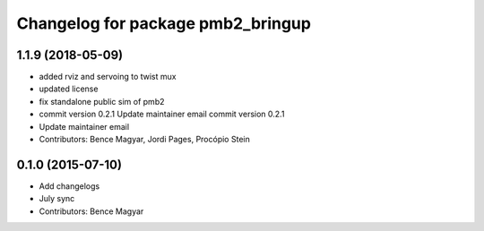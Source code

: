 ^^^^^^^^^^^^^^^^^^^^^^^^^^^^^^^^^^
Changelog for package pmb2_bringup
^^^^^^^^^^^^^^^^^^^^^^^^^^^^^^^^^^

1.1.9 (2018-05-09)
------------------
* added rviz and servoing to twist mux
* updated license
* fix standalone public sim of pmb2
* commit version 0.2.1
  Update maintainer email
  commit version 0.2.1
* Update maintainer email
* Contributors: Bence Magyar, Jordi Pages, Procópio Stein

0.1.0 (2015-07-10)
------------------
* Add changelogs
* July sync
* Contributors: Bence Magyar

